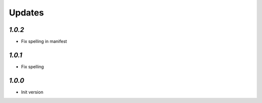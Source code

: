 Updates
=======

`1.0.2`
-------
- Fix spelling in manifest

`1.0.1`
-------
- Fix spelling


`1.0.0`
-------

- Init version
